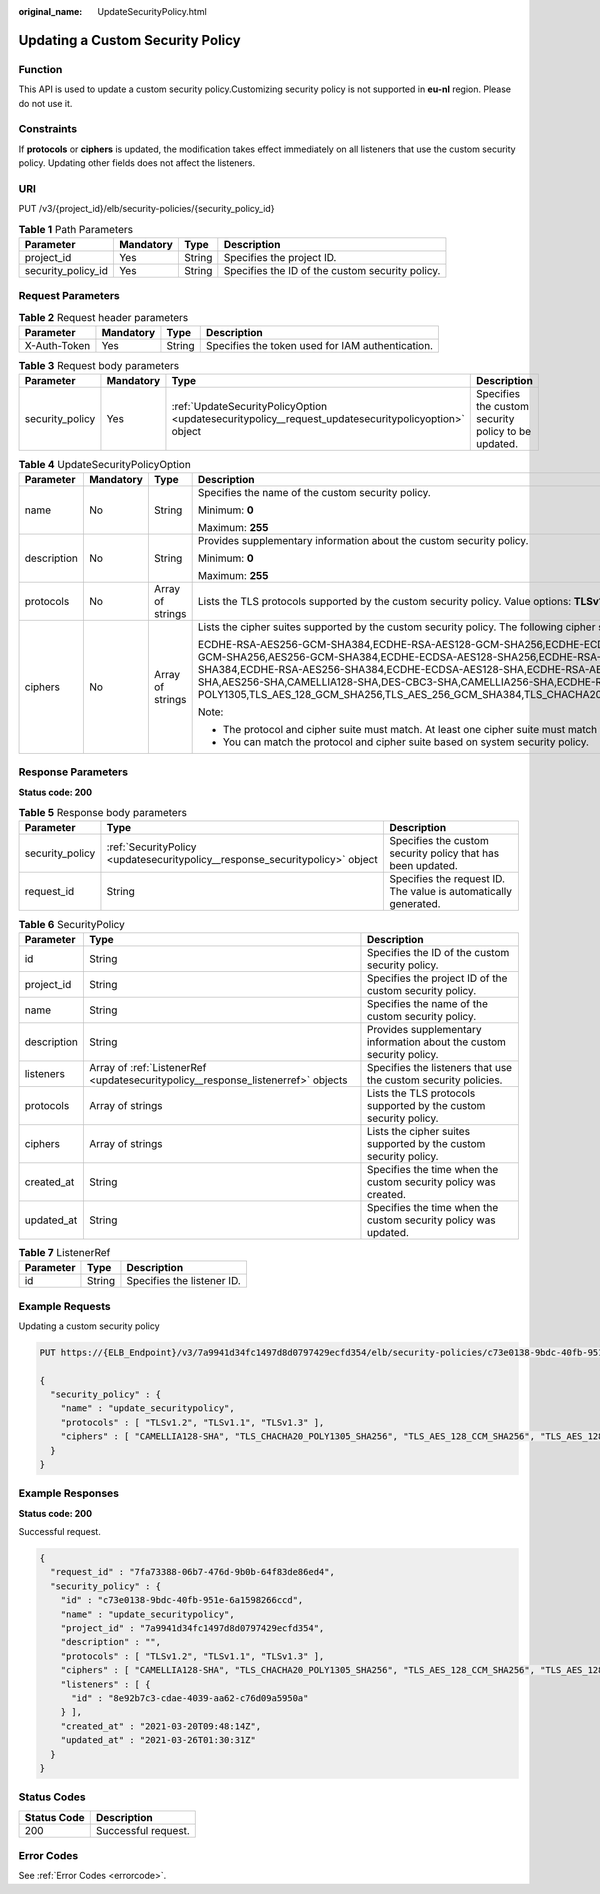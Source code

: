 :original_name: UpdateSecurityPolicy.html

.. _UpdateSecurityPolicy:

Updating a Custom Security Policy
=================================

Function
--------

This API is used to update a custom security policy.Customizing security policy is not supported in **eu-nl** region. Please do not use it.

Constraints
-----------

If **protocols** or **ciphers** is updated, the modification takes effect immediately on all listeners that use the custom security policy. Updating other fields does not affect the listeners.

URI
---

PUT /v3/{project_id}/elb/security-policies/{security_policy_id}

.. table:: **Table 1** Path Parameters

   +--------------------+-----------+--------+-------------------------------------------------+
   | Parameter          | Mandatory | Type   | Description                                     |
   +====================+===========+========+=================================================+
   | project_id         | Yes       | String | Specifies the project ID.                       |
   +--------------------+-----------+--------+-------------------------------------------------+
   | security_policy_id | Yes       | String | Specifies the ID of the custom security policy. |
   +--------------------+-----------+--------+-------------------------------------------------+

Request Parameters
------------------

.. table:: **Table 2** Request header parameters

   +--------------+-----------+--------+--------------------------------------------------+
   | Parameter    | Mandatory | Type   | Description                                      |
   +==============+===========+========+==================================================+
   | X-Auth-Token | Yes       | String | Specifies the token used for IAM authentication. |
   +--------------+-----------+--------+--------------------------------------------------+

.. table:: **Table 3** Request body parameters

   +-----------------+-----------+-----------------------------------------------------------------------------------------------------+-----------------------------------------------------+
   | Parameter       | Mandatory | Type                                                                                                | Description                                         |
   +=================+===========+=====================================================================================================+=====================================================+
   | security_policy | Yes       | :ref:`UpdateSecurityPolicyOption <updatesecuritypolicy__request_updatesecuritypolicyoption>` object | Specifies the custom security policy to be updated. |
   +-----------------+-----------+-----------------------------------------------------------------------------------------------------+-----------------------------------------------------+

.. _updatesecuritypolicy__request_updatesecuritypolicyoption:

.. table:: **Table 4** UpdateSecurityPolicyOption

   +-----------------+-----------------+------------------+-----------------------------------------------------------------------------------------------------------------------------------------------------------------------------------------------------------------------------------------------------------------------------------------------------------------------------------------------------------------------------------------------------------------------------------------------------------------------------------------------------------------------------------------------------------------------------------------------------------------------------------------+
   | Parameter       | Mandatory       | Type             | Description                                                                                                                                                                                                                                                                                                                                                                                                                                                                                                                                                                                                                             |
   +=================+=================+==================+=========================================================================================================================================================================================================================================================================================================================================================================================================================================================================================================================================================================================================================================+
   | name            | No              | String           | Specifies the name of the custom security policy.                                                                                                                                                                                                                                                                                                                                                                                                                                                                                                                                                                                       |
   |                 |                 |                  |                                                                                                                                                                                                                                                                                                                                                                                                                                                                                                                                                                                                                                         |
   |                 |                 |                  | Minimum: **0**                                                                                                                                                                                                                                                                                                                                                                                                                                                                                                                                                                                                                          |
   |                 |                 |                  |                                                                                                                                                                                                                                                                                                                                                                                                                                                                                                                                                                                                                                         |
   |                 |                 |                  | Maximum: **255**                                                                                                                                                                                                                                                                                                                                                                                                                                                                                                                                                                                                                        |
   +-----------------+-----------------+------------------+-----------------------------------------------------------------------------------------------------------------------------------------------------------------------------------------------------------------------------------------------------------------------------------------------------------------------------------------------------------------------------------------------------------------------------------------------------------------------------------------------------------------------------------------------------------------------------------------------------------------------------------------+
   | description     | No              | String           | Provides supplementary information about the custom security policy.                                                                                                                                                                                                                                                                                                                                                                                                                                                                                                                                                                    |
   |                 |                 |                  |                                                                                                                                                                                                                                                                                                                                                                                                                                                                                                                                                                                                                                         |
   |                 |                 |                  | Minimum: **0**                                                                                                                                                                                                                                                                                                                                                                                                                                                                                                                                                                                                                          |
   |                 |                 |                  |                                                                                                                                                                                                                                                                                                                                                                                                                                                                                                                                                                                                                                         |
   |                 |                 |                  | Maximum: **255**                                                                                                                                                                                                                                                                                                                                                                                                                                                                                                                                                                                                                        |
   +-----------------+-----------------+------------------+-----------------------------------------------------------------------------------------------------------------------------------------------------------------------------------------------------------------------------------------------------------------------------------------------------------------------------------------------------------------------------------------------------------------------------------------------------------------------------------------------------------------------------------------------------------------------------------------------------------------------------------------+
   | protocols       | No              | Array of strings | Lists the TLS protocols supported by the custom security policy. Value options: **TLSv1**, **TLSv1.1**, **TLSv1.2**, and **TLSv1.3**                                                                                                                                                                                                                                                                                                                                                                                                                                                                                                    |
   +-----------------+-----------------+------------------+-----------------------------------------------------------------------------------------------------------------------------------------------------------------------------------------------------------------------------------------------------------------------------------------------------------------------------------------------------------------------------------------------------------------------------------------------------------------------------------------------------------------------------------------------------------------------------------------------------------------------------------------+
   | ciphers         | No              | Array of strings | Lists the cipher suites supported by the custom security policy. The following cipher suites are supported:                                                                                                                                                                                                                                                                                                                                                                                                                                                                                                                             |
   |                 |                 |                  |                                                                                                                                                                                                                                                                                                                                                                                                                                                                                                                                                                                                                                         |
   |                 |                 |                  | ECDHE-RSA-AES256-GCM-SHA384,ECDHE-RSA-AES128-GCM-SHA256,ECDHE-ECDSA-AES256-GCM-SHA384,ECDHE-ECDSA-AES128-GCM-SHA256,AES128-GCM-SHA256,AES256-GCM-SHA384,ECDHE-ECDSA-AES128-SHA256,ECDHE-RSA-AES128-SHA256,AES128-SHA256,AES256-SHA256,ECDHE-ECDSA-AES256-SHA384,ECDHE-RSA-AES256-SHA384,ECDHE-ECDSA-AES128-SHA,ECDHE-RSA-AES128-SHA,ECDHE-RSA-AES256-SHA,ECDHE-ECDSA-AES256-SHA,AES128-SHA,AES256-SHA,CAMELLIA128-SHA,DES-CBC3-SHA,CAMELLIA256-SHA,ECDHE-RSA-CHACHA20-POLY1305,ECDHE-ECDSA-CHACHA20-POLY1305,TLS_AES_128_GCM_SHA256,TLS_AES_256_GCM_SHA384,TLS_CHACHA20_POLY1305_SHA256,TLS_AES_128_CCM_SHA256,TLS_AES_128_CCM_8_SHA256 |
   |                 |                 |                  |                                                                                                                                                                                                                                                                                                                                                                                                                                                                                                                                                                                                                                         |
   |                 |                 |                  | Note:                                                                                                                                                                                                                                                                                                                                                                                                                                                                                                                                                                                                                                   |
   |                 |                 |                  |                                                                                                                                                                                                                                                                                                                                                                                                                                                                                                                                                                                                                                         |
   |                 |                 |                  | -  The protocol and cipher suite must match. At least one cipher suite must match the protocol.                                                                                                                                                                                                                                                                                                                                                                                                                                                                                                                                         |
   |                 |                 |                  |                                                                                                                                                                                                                                                                                                                                                                                                                                                                                                                                                                                                                                         |
   |                 |                 |                  | -  You can match the protocol and cipher suite based on system security policy.                                                                                                                                                                                                                                                                                                                                                                                                                                                                                                                                                         |
   +-----------------+-----------------+------------------+-----------------------------------------------------------------------------------------------------------------------------------------------------------------------------------------------------------------------------------------------------------------------------------------------------------------------------------------------------------------------------------------------------------------------------------------------------------------------------------------------------------------------------------------------------------------------------------------------------------------------------------------+

Response Parameters
-------------------

**Status code: 200**

.. table:: **Table 5** Response body parameters

   +-----------------+------------------------------------------------------------------------------+-----------------------------------------------------------------+
   | Parameter       | Type                                                                         | Description                                                     |
   +=================+==============================================================================+=================================================================+
   | security_policy | :ref:`SecurityPolicy <updatesecuritypolicy__response_securitypolicy>` object | Specifies the custom security policy that has been updated.     |
   +-----------------+------------------------------------------------------------------------------+-----------------------------------------------------------------+
   | request_id      | String                                                                       | Specifies the request ID. The value is automatically generated. |
   +-----------------+------------------------------------------------------------------------------+-----------------------------------------------------------------+

.. _updatesecuritypolicy__response_securitypolicy:

.. table:: **Table 6** SecurityPolicy

   +-------------+----------------------------------------------------------------------------------+----------------------------------------------------------------------+
   | Parameter   | Type                                                                             | Description                                                          |
   +=============+==================================================================================+======================================================================+
   | id          | String                                                                           | Specifies the ID of the custom security policy.                      |
   +-------------+----------------------------------------------------------------------------------+----------------------------------------------------------------------+
   | project_id  | String                                                                           | Specifies the project ID of the custom security policy.              |
   +-------------+----------------------------------------------------------------------------------+----------------------------------------------------------------------+
   | name        | String                                                                           | Specifies the name of the custom security policy.                    |
   +-------------+----------------------------------------------------------------------------------+----------------------------------------------------------------------+
   | description | String                                                                           | Provides supplementary information about the custom security policy. |
   +-------------+----------------------------------------------------------------------------------+----------------------------------------------------------------------+
   | listeners   | Array of :ref:`ListenerRef <updatesecuritypolicy__response_listenerref>` objects | Specifies the listeners that use the custom security policies.       |
   +-------------+----------------------------------------------------------------------------------+----------------------------------------------------------------------+
   | protocols   | Array of strings                                                                 | Lists the TLS protocols supported by the custom security policy.     |
   +-------------+----------------------------------------------------------------------------------+----------------------------------------------------------------------+
   | ciphers     | Array of strings                                                                 | Lists the cipher suites supported by the custom security policy.     |
   +-------------+----------------------------------------------------------------------------------+----------------------------------------------------------------------+
   | created_at  | String                                                                           | Specifies the time when the custom security policy was created.      |
   +-------------+----------------------------------------------------------------------------------+----------------------------------------------------------------------+
   | updated_at  | String                                                                           | Specifies the time when the custom security policy was updated.      |
   +-------------+----------------------------------------------------------------------------------+----------------------------------------------------------------------+

.. _updatesecuritypolicy__response_listenerref:

.. table:: **Table 7** ListenerRef

   ========= ====== ==========================
   Parameter Type   Description
   ========= ====== ==========================
   id        String Specifies the listener ID.
   ========= ====== ==========================

Example Requests
----------------

Updating a custom security policy

.. code-block:: text

   PUT https://{ELB_Endpoint}/v3/7a9941d34fc1497d8d0797429ecfd354/elb/security-policies/c73e0138-9bdc-40fb-951e-6a1598266ccd

   {
     "security_policy" : {
       "name" : "update_securitypolicy",
       "protocols" : [ "TLSv1.2", "TLSv1.1", "TLSv1.3" ],
       "ciphers" : [ "CAMELLIA128-SHA", "TLS_CHACHA20_POLY1305_SHA256", "TLS_AES_128_CCM_SHA256", "TLS_AES_128_CCM_8_SHA256" ]
     }
   }

Example Responses
-----------------

**Status code: 200**

Successful request.

.. code-block::

   {
     "request_id" : "7fa73388-06b7-476d-9b0b-64f83de86ed4",
     "security_policy" : {
       "id" : "c73e0138-9bdc-40fb-951e-6a1598266ccd",
       "name" : "update_securitypolicy",
       "project_id" : "7a9941d34fc1497d8d0797429ecfd354",
       "description" : "",
       "protocols" : [ "TLSv1.2", "TLSv1.1", "TLSv1.3" ],
       "ciphers" : [ "CAMELLIA128-SHA", "TLS_CHACHA20_POLY1305_SHA256", "TLS_AES_128_CCM_SHA256", "TLS_AES_128_CCM_8_SHA256" ],
       "listeners" : [ {
         "id" : "8e92b7c3-cdae-4039-aa62-c76d09a5950a"
       } ],
       "created_at" : "2021-03-20T09:48:14Z",
       "updated_at" : "2021-03-26T01:30:31Z"
     }
   }

Status Codes
------------

=========== ===================
Status Code Description
=========== ===================
200         Successful request.
=========== ===================

Error Codes
-----------

See :ref:`Error Codes <errorcode>`.
